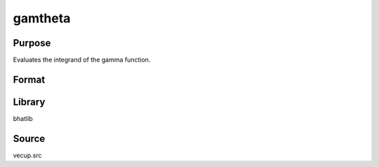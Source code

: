 gamtheta
==============================================
Purpose
----------------
Evaluates the integrand of the gamma function.

Format
----------------
.. function:: val = gamtheta(x, theta)

    :param x: Evaluation point.
    :type x: scalar or vector

    :param theta: Shape parameter.
    :type theta: scalar

    :return val: Value of the integrand.
    :rtype val: scalar or vector

Library
-------
bhatlib

Source
------
vecup.src